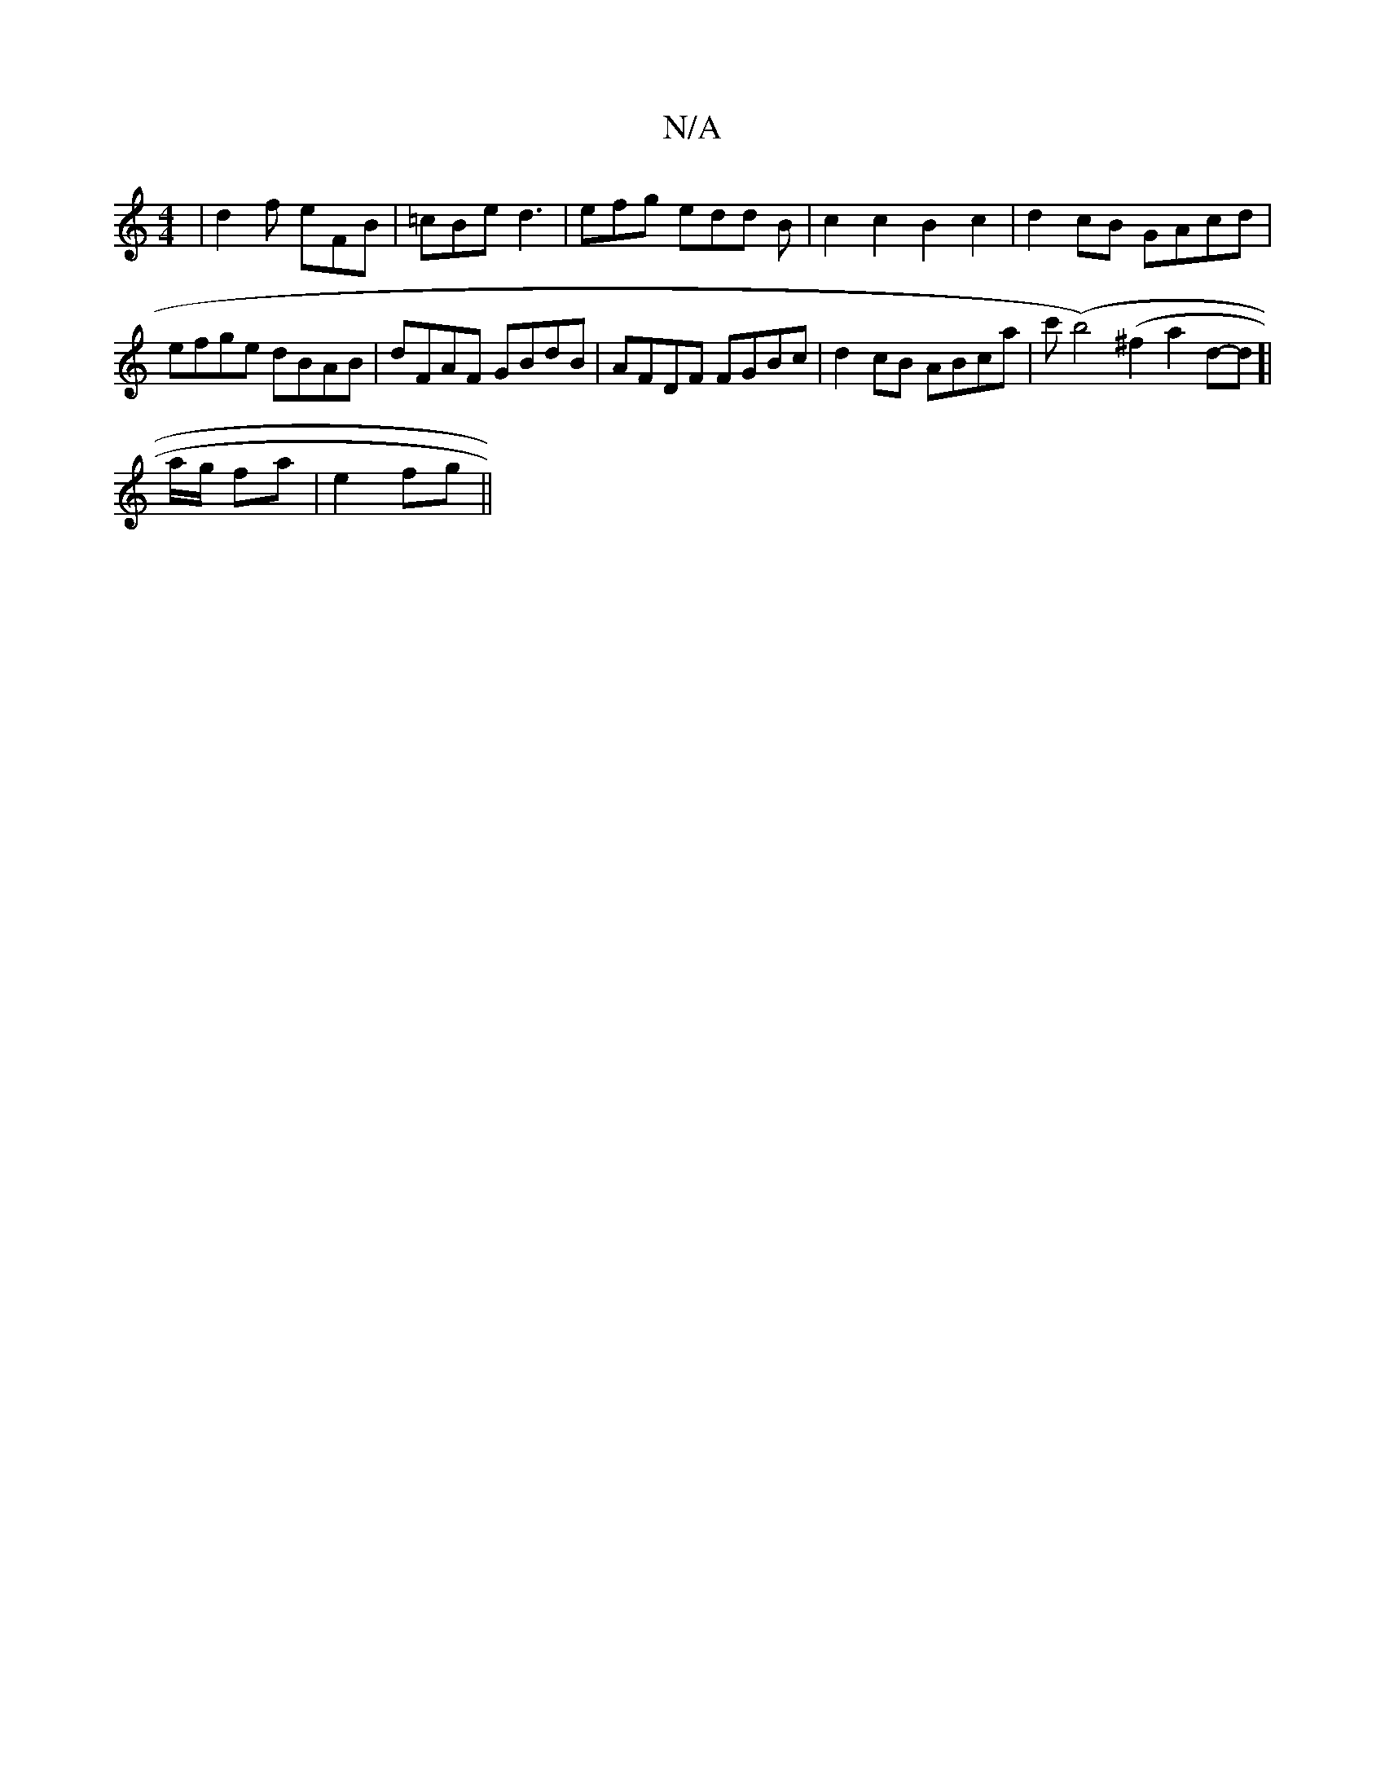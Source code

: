 X:1
T:N/A
M:4/4
R:N/A
K:Cmajor
 | d2f eFB |=cBe d3 |efg edd B|c2c2 B2c2|d2 cB GAcd|efge dBAB|dFAF GBdB|AFDF FGBc|d2cB ABca|c'(b4) (^f2a2d-4d]|
a/g/ fa|e2 fg||

|:d3 z eg||
fdf dcB|
B2E G2B|AGF E~E2D2|

D2F ABc|dBA Ged|cBA a3|ged A2